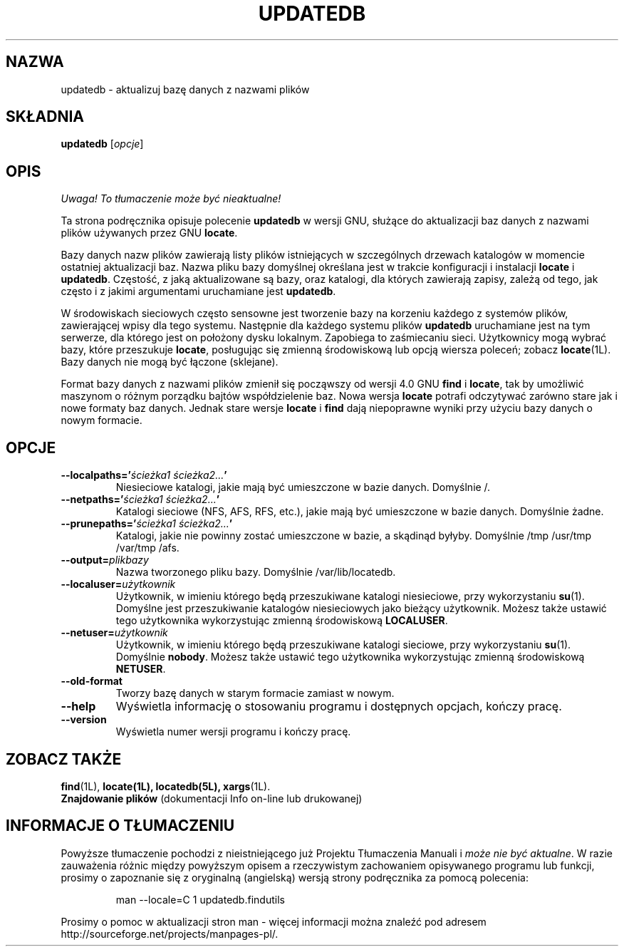 .\" {PTM/WK/1999-XII}
.TH UPDATEDB 1 \" -*- nroff -*-
.SH NAZWA
updatedb \- aktualizuj bazę danych z nazwami plików
.SH SKŁADNIA
.B updatedb
.RI [ opcje ]
.SH OPIS
\fI Uwaga! To tłumaczenie może być nieaktualne!\fP
.PP
Ta strona podręcznika opisuje polecenie \fBupdatedb\fP w wersji GNU, służące
do aktualizacji baz danych z nazwami plików używanych przez GNU
.BR locate .
.P
Bazy danych nazw plików zawierają listy plików istniejących w szczególnych
drzewach katalogów w momencie ostatniej aktualizacji baz. Nazwa pliku bazy
domyślnej określana jest w trakcie konfiguracji i instalacji \fBlocate\fP
i \fBupdatedb\fP. Częstość, z jaką aktualizowane są bazy, oraz katalogi,
dla których zawierają zapisy, zależą od tego, jak często i z jakimi argumentami
uruchamiane jest \fBupdatedb\fP.
.P
W środowiskach sieciowych często sensowne jest tworzenie bazy na korzeniu
każdego z systemów plików, zawierającej wpisy dla tego systemu. Następnie
dla każdego systemu plików
.B updatedb
uruchamiane jest na tym serwerze, dla którego jest on położony dysku
lokalnym. Zapobiega to zaśmiecaniu sieci.
Użytkownicy mogą wybrać bazy, które przeszukuje \fBlocate\fP, posługując się
zmienną środowiskową lub opcją wiersza poleceń; zobacz \fBlocate\fP(1L).
Bazy danych nie mogą być łączone (sklejane).
.P
Format bazy danych z nazwami plików zmienił się począwszy od wersji 4.0 GNU
.B find
i
.BR locate ,
tak by umożliwić maszynom o różnym porządku bajtów współdzielenie baz.
Nowa wersja
.B locate
potrafi odczytywać zarówno stare jak i nowe formaty baz danych.
Jednak stare wersje
.B locate
i
.B find
dają niepoprawne wyniki przy użyciu bazy danych o nowym formacie.
.SH OPCJE
.TP
.B \-\-localpaths='\fIścieżka1 ścieżka2...\fP'
Niesieciowe katalogi, jakie mają być umieszczone w bazie danych.
Domyślnie /.
.TP
.B \-\-netpaths='\fIścieżka1 ścieżka2...\fP'
Katalogi sieciowe (NFS, AFS, RFS, etc.), jakie mają być umieszczone
w bazie danych.
Domyślnie żadne.
.TP
.B \-\-prunepaths='\fIścieżka1 ścieżka2...\fP'
Katalogi, jakie nie powinny zostać umieszczone w bazie, a skądinąd byłyby.
Domyślnie  /tmp /usr/tmp /var/tmp /afs.
.TP
.B \-\-output=\fIplikbazy\fP
Nazwa tworzonego pliku bazy.
Domyślnie /var/lib/locatedb.
.TP
.B \-\-localuser=\fIużytkownik\fP
Użytkownik, w imieniu którego będą przeszukiwane katalogi niesieciowe,
przy wykorzystaniu \fBsu\fP(1). Domyślne jest przeszukiwanie katalogów
niesieciowych jako bieżący użytkownik.
Możesz także ustawić tego użytkownika wykorzystując zmienną środowiskową
\fBLOCALUSER\fP.
.TP
.B \-\-netuser=\fIużytkownik\fP
Użytkownik, w imieniu którego będą przeszukiwane katalogi sieciowe,
przy wykorzystaniu \fBsu\fP(1). Domyślnie \fBnobody\fP.
Możesz także ustawić tego użytkownika wykorzystując zmienną środowiskową
\fBNETUSER\fP.
.TP
.B \-\-old\-format
Tworzy bazę danych w starym formacie zamiast w nowym.
.TP
.B \-\-help
Wyświetla informację o stosowaniu programu i dostępnych opcjach, kończy
pracę.
.TP
.B \-\-version
Wyświetla numer wersji programu i kończy pracę.
.SH ZOBACZ TAKŻE
.BR find (1L),
.BR locate(1L),
.BR locatedb(5L),
.BR xargs (1L).
.br
.B Znajdowanie plików
(dokumentacji Info on-line lub drukowanej)
.SH "INFORMACJE O TŁUMACZENIU"
Powyższe tłumaczenie pochodzi z nieistniejącego już Projektu Tłumaczenia Manuali i 
\fImoże nie być aktualne\fR. W razie zauważenia różnic między powyższym opisem
a rzeczywistym zachowaniem opisywanego programu lub funkcji, prosimy o zapoznanie 
się z oryginalną (angielską) wersją strony podręcznika za pomocą polecenia:
.IP
man \-\-locale=C 1 updatedb.findutils
.PP
Prosimy o pomoc w aktualizacji stron man \- więcej informacji można znaleźć pod
adresem http://sourceforge.net/projects/manpages\-pl/.
